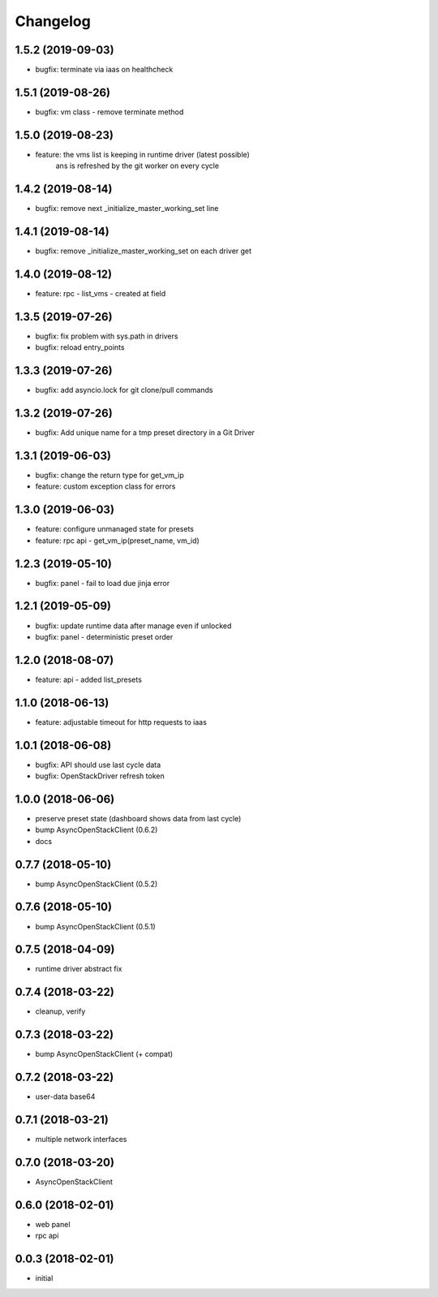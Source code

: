 
Changelog
=========


1.5.2 (2019-09-03)
------------------

* bugfix: terminate via iaas on healthcheck


1.5.1 (2019-08-26)
------------------

* bugfix: vm class - remove terminate method


1.5.0 (2019-08-23)
------------------

* feature: the vms list is keeping in runtime driver (latest possible)
           ans is refreshed by the git worker on every cycle


1.4.2 (2019-08-14)
------------------

* bugfix: remove next _initialize_master_working_set line


1.4.1 (2019-08-14)
------------------

* bugfix: remove _initialize_master_working_set on each driver get


1.4.0 (2019-08-12)
------------------

* feature: rpc - list_vms - created at field


1.3.5 (2019-07-26)
------------------

* bugfix: fix problem with sys.path in drivers
* bugfix: reload entry_points


1.3.3 (2019-07-26)
------------------

* bugfix:  add asyncio.lock for git clone/pull commands

1.3.2 (2019-07-26)
------------------

* bugfix:  Add unique name for a tmp preset directory in a Git Driver


1.3.1 (2019-06-03)
------------------

* bugfix:  change the return type for get_vm_ip
* feature: custom exception class for errors


1.3.0 (2019-06-03)
------------------

* feature: configure unmanaged state for presets
* feature: rpc api - get_vm_ip(preset_name, vm_id)

1.2.3 (2019-05-10)
------------------

* bugfix: panel - fail to load due jinja error


1.2.1 (2019-05-09)
------------------

* bugfix: update runtime data after manage even if unlocked
* bugfix: panel - deterministic preset order


1.2.0 (2018-08-07)
------------------

* feature: api - added list_presets


1.1.0 (2018-06-13)
------------------

* feature: adjustable timeout for http requests to iaas 


1.0.1 (2018-06-08)
------------------

* bugfix: API should use last cycle data
* bugfix: OpenStackDriver refresh token


1.0.0 (2018-06-06)
------------------

* preserve preset state (dashboard shows data from last cycle)
* bump AsyncOpenStackClient (0.6.2)
* docs


0.7.7 (2018-05-10)
------------------

* bump AsyncOpenStackClient (0.5.2)

0.7.6 (2018-05-10)
------------------

* bump AsyncOpenStackClient (0.5.1)

0.7.5 (2018-04-09)
------------------

* runtime driver abstract fix

0.7.4 (2018-03-22)
------------------

* cleanup, verify


0.7.3 (2018-03-22)
------------------

* bump AsyncOpenStackClient (+ compat)


0.7.2 (2018-03-22)
------------------

* user-data base64


0.7.1 (2018-03-21)
------------------

* multiple network interfaces


0.7.0 (2018-03-20)
------------------

* AsyncOpenStackClient


0.6.0 (2018-02-01)
------------------

* web panel
* rpc api


0.0.3 (2018-02-01)
------------------

* initial
